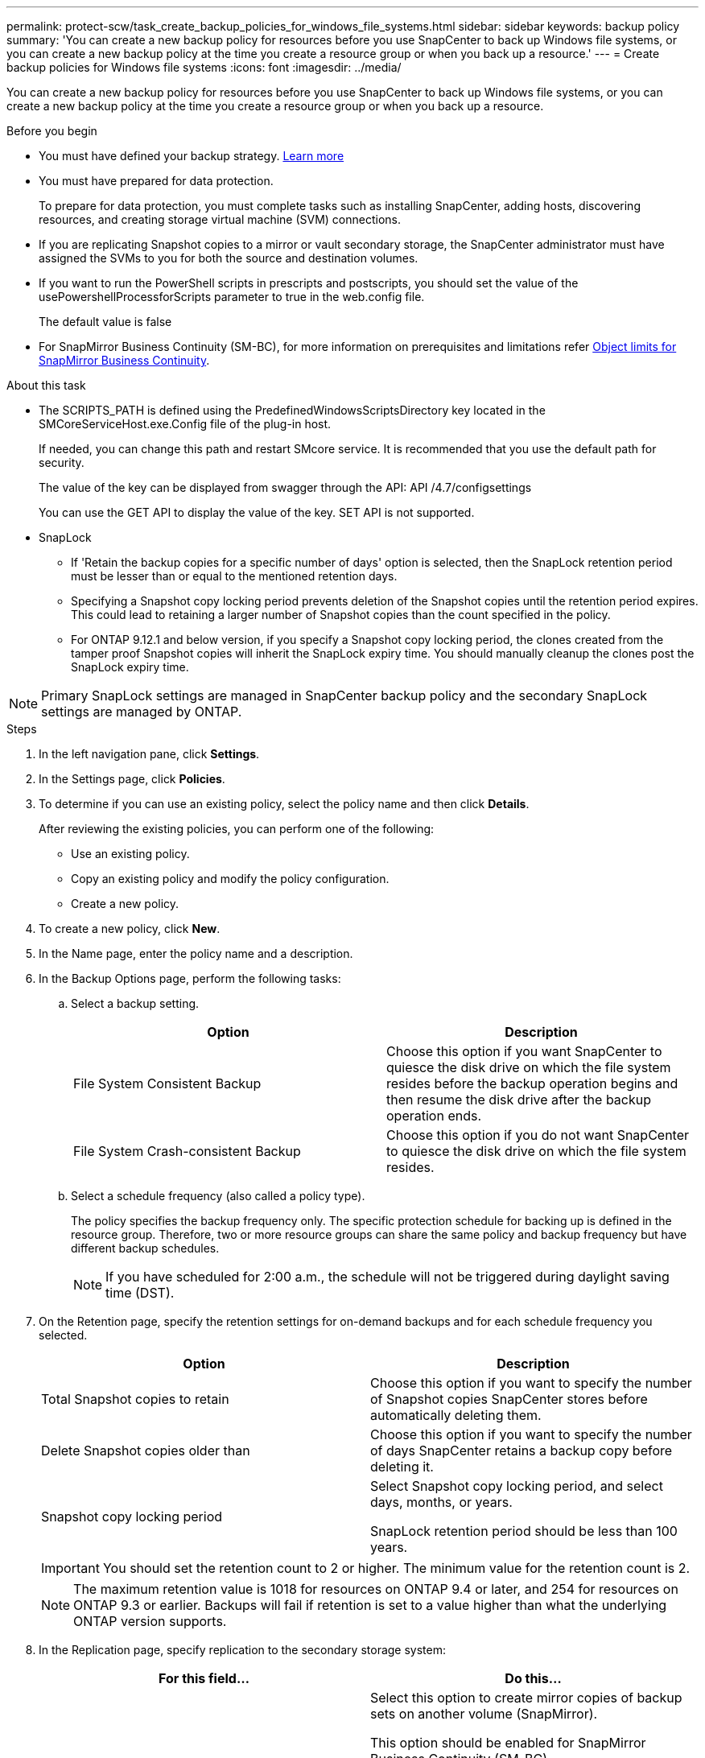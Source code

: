 ---
permalink: protect-scw/task_create_backup_policies_for_windows_file_systems.html
sidebar: sidebar
keywords: backup policy
summary: 'You can create a new backup policy for resources before you use SnapCenter to back up Windows file systems, or you can create a new backup policy at the time you create a resource group or when you back up a resource.'
---
= Create backup policies for Windows file systems
:icons: font
:imagesdir: ../media/

[.lead]
You can create a new backup policy for resources before you use SnapCenter to back up Windows file systems, or you can create a new backup policy at the time you create a resource group or when you back up a resource.

.Before you begin

* You must have defined your backup strategy. link:task_define_a_backup_strategy_for_windows_file_systems.html[Learn more^]

* You must have prepared for data protection.
+
To prepare for data protection, you must complete tasks such as installing SnapCenter, adding hosts, discovering resources, and creating storage virtual machine (SVM) connections.

* If you are replicating Snapshot copies to a mirror or vault secondary storage, the SnapCenter administrator must have assigned the SVMs to you for both the source and destination volumes.

* If you want to run the PowerShell scripts in prescripts and postscripts, you should set the value of the usePowershellProcessforScripts parameter to true in the web.config file.
+
The default value is false

* For SnapMirror Business Continuity (SM-BC), for more information on prerequisites and limitations refer https://docs.netapp.com/us-en/ontap/smbc/considerations-limits.html#volumes[Object limits for SnapMirror Business Continuity].

.About this task

* The SCRIPTS_PATH is defined using the PredefinedWindowsScriptsDirectory key located in the SMCoreServiceHost.exe.Config file of the plug-in host.
+
If needed, you can change this path and restart SMcore service.  It is recommended that you use the default path for security.
+
The value of the key can be displayed from swagger through the API: API /4.7/configsettings
+
You can use the GET API to display the value of the key. SET API is not supported.

* SnapLock 

** If 'Retain the backup copies for a specific number of days' option is selected, then the SnapLock retention period must be lesser than or equal to the mentioned retention days.

** Specifying a Snapshot copy locking period prevents deletion of the Snapshot copies until the retention period expires. This could lead to retaining a larger number of Snapshot copies than the count specified in the policy.

** For ONTAP 9.12.1 and below version, if you specify a Snapshot copy locking period, the clones created from the tamper proof Snapshot copies will inherit the SnapLock expiry time. You should manually cleanup the clones post the SnapLock expiry time.

NOTE: Primary SnapLock settings are managed in SnapCenter backup policy and the secondary SnapLock settings are managed by ONTAP.

.Steps

. In the left navigation pane, click *Settings*.
. In the Settings page, click *Policies*.
. To determine if you can use an existing policy, select the policy name and then click *Details*.
+
After reviewing the existing policies, you can perform one of the following:

 ** Use an existing policy.
 ** Copy an existing policy and modify the policy configuration.
 ** Create a new policy.

. To create a new policy, click *New*.
. In the Name page, enter the policy name and a description.
. In the Backup Options page, perform the following tasks:
 .. Select a backup setting.
+
|===
| Option | Description

a|
File System Consistent Backup
a|
Choose this option if you want SnapCenter to quiesce the disk drive on which the file system resides before the backup operation begins and then resume the disk drive after the backup operation ends.
a|
File System Crash-consistent Backup
a|
Choose this option if you do not want SnapCenter to quiesce the disk drive on which the file system resides.
|===

 .. Select a schedule frequency (also called a policy type).
+
The policy specifies the backup frequency only. The specific protection schedule for backing up is defined in the resource group. Therefore, two or more resource groups can share the same policy and backup frequency but have different backup schedules.
+
NOTE: If you have scheduled for 2:00 a.m., the schedule will not be triggered during daylight saving time (DST).
. On the Retention page, specify the retention settings for on-demand backups and for each schedule frequency you selected.
+

|===
| Option | Description

a|
Total Snapshot copies to retain
a|
Choose this option if you want to specify the number of Snapshot copies SnapCenter stores before automatically deleting them.
a|
Delete Snapshot copies older than
a|
Choose this option if you want to specify the number of days SnapCenter retains a backup copy before deleting it.
a|
Snapshot copy locking period
a|
Select Snapshot copy locking period, and select days, months, or years.

SnapLock retention period should be less than 100 years.
|===
IMPORTANT: You should set the retention count to 2 or higher. The minimum value for the retention count is 2.
+
NOTE: The maximum retention value is 1018 for resources on ONTAP 9.4 or later, and 254 for resources on ONTAP 9.3 or earlier. Backups will fail if retention is set to a value higher than what the underlying ONTAP version supports.

. In the Replication page, specify replication to the secondary storage system:
+
|===
| For this field... | Do this...

a|
*Update SnapMirror after creating a local Snapshot copy*
a|
Select this option to create mirror copies of backup sets on another volume (SnapMirror).

This option should be enabled for SnapMirror Business Continuity (SM-BC).

During secondary replication, the SnapLock expiry time loads the primary SnapLock expiry time. Clicking the *Refresh* button in the Topology page refreshes the secondary and primary SnapLock expiry time that are retrieved from ONTAP.

See link:../protect-scw/task_view_related_backups_and_clones_in_the_topology_page.html[View related backups and clones in the Topology page].
a|
Update SnapVault after creating a Snapshot copy
a|
Select this option to perform disk-to-disk backup replication.

During secondary replication, the SnapLock expiry time loads the primary SnapLock expiry time. Clicking the Refresh button in the Topology page refreshes the secondary and primary SnapLock expiry time that are retrieved from ONTAP.

When SnapLock is configured only on the secondary from ONTAP known as SnapLock Vault, clicking the Refresh button in the Topology page refreshes the locking period on the secondary that is retrieved from ONTAP.

For more information on SnapLock Vault see https://docs.netapp.com/us-en/ontap/snaplock/commit-snapshot-copies-worm-concept.html[Commit Snapshot copies to WORM on a vault destination]
a|
Secondary policy label
a|
Select a Snapshot label.

Depending on the Snapshot copy label that you select, ONTAP applies the secondary Snapshot copy retention policy that matches the label.

NOTE: If you have selected *Update SnapMirror after creating a local Snapshot copy*, you can optionally specify the secondary policy label. However, if you have selected *Update SnapVault after creating a local Snapshot copy*, you should specify the secondary policy label.

a|
Error retry count
a|
Enter the number of replication attempts that should occur before the process halts.
|===
NOTE: You should configure SnapMirror retention policy in ONTAP for the secondary storage to avoid reaching the maximum limit of Snapshot copies on the secondary storage.

. In the Script page, enter the path of the prescript or postscript that you want the SnapCenter Server to run before or after the backup operation, respectively and a time limit that SnapCenter waits for the script to execute before timing out.
+
For example, you can run a script to update SNMP traps, automate alerts, and send logs.
+
NOTE: The prescripts or postscripts path should not include drives or shares. The path should be relative to the SCRIPTS_PATH.

. Review the summary, and then click *Finish*.
